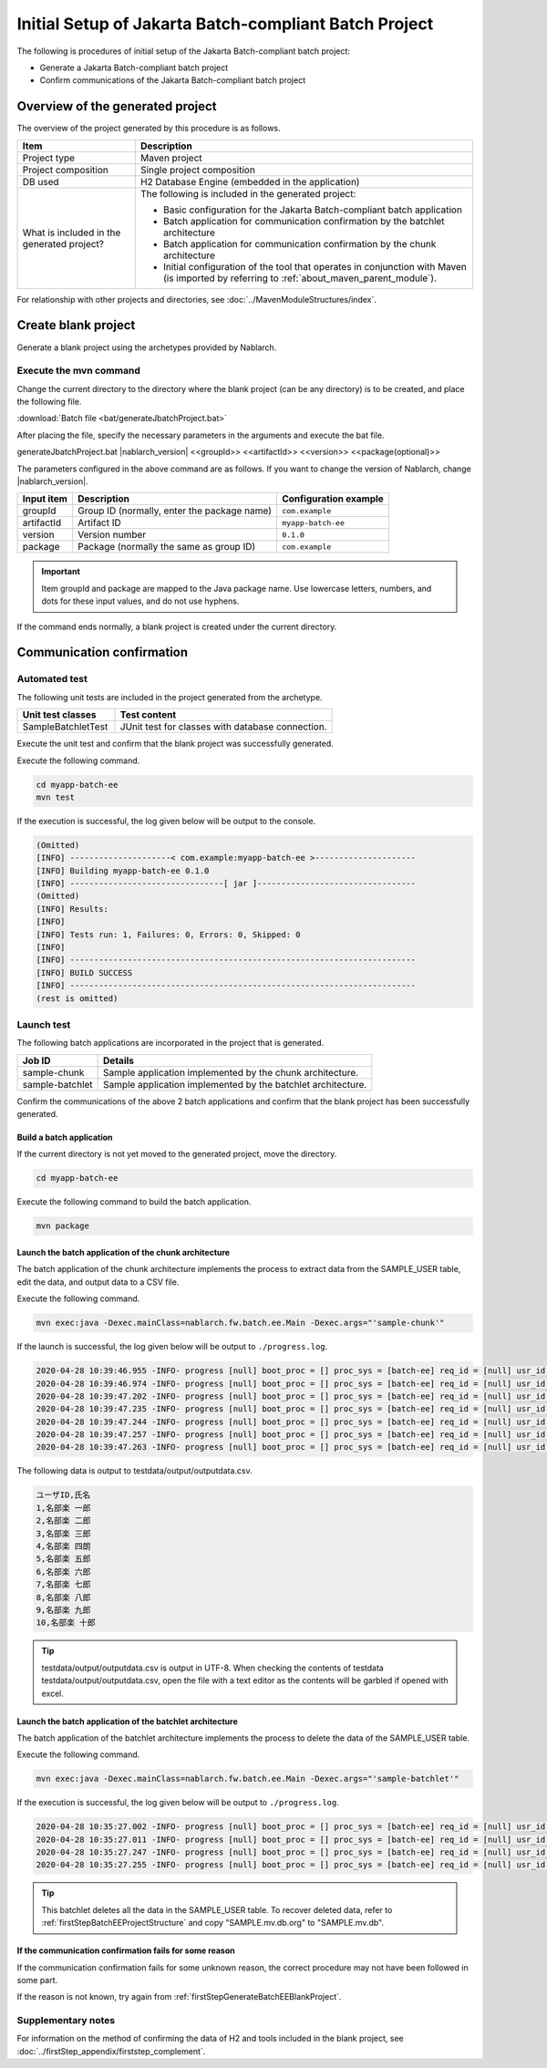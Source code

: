 =========================================================
Initial Setup of Jakarta Batch-compliant Batch Project
=========================================================

The following is procedures of initial setup of the Jakarta Batch-compliant batch project:

* Generate a Jakarta Batch-compliant batch project
* Confirm communications of the Jakarta Batch-compliant batch project


Overview of the generated project
=========================================================

The overview of the project generated by this procedure is as follows.

.. list-table::
  :header-rows: 1
  :class: white-space-normal
  :widths: 7,20

  * - Item
    - Description
  * - Project type
    - Maven project
  * - Project composition
    - Single project composition
  * - DB used
    - H2 Database Engine (embedded in the application)
  * - What is included in the generated project?
    - The following is included in the generated project:

      * Basic configuration for the Jakarta Batch-compliant batch application
      * Batch application for communication confirmation by the batchlet architecture
      * Batch application for communication confirmation by the chunk architecture
      * Initial configuration of the tool that operates in conjunction with Maven (is imported by referring to :ref:`about_maven_parent_module`).


For relationship with other projects and directories, see :doc:`../MavenModuleStructures/index`.


.. _firstStepGenerateBatchEEBlankProject:

Create blank project
=======================================================

Generate a blank project using the archetypes provided by Nablarch.


Execute the mvn command
-------------------------------------------------------

Change the current directory to the directory where the blank project (can be any directory) is to be created, and place the following file.

:download:`Batch file <bat/generateJbatchProject.bat>`

After placing the file, specify the necessary parameters in the arguments and execute the bat file.

generateJbatchProject.bat |nablarch_version| <<groupId>> <<artifactId>> <<version>> <<package(optional)>>

The parameters configured in the above command are as follows.
If you want to change the version of Nablarch, change |nablarch_version|.

=========== ================================================= =======================
Input item  Description                                       Configuration example
=========== ================================================= =======================
groupId      Group ID (normally, enter the package name)      ``com.example``
artifactId   Artifact ID                                      ``myapp-batch-ee``
version      Version number                                   ``0.1.0``
package      Package (normally the same as group ID)          ``com.example``
=========== ================================================= =======================

.. important::
   Item groupId and package are mapped to the Java package name.
   Use lowercase letters, numbers, and dots for these input values, and do not use hyphens.

If the command ends normally, a blank project is created under the current directory.


.. _firstStepBatchEEStartupTest:

Communication confirmation
=====================================================

Automated test
-----------------------------------------------------

The following unit tests are included in the project generated from the archetype.

.. list-table::
  :header-rows: 1
  :class: white-space-normal
  :widths: 9,20

  * - Unit test classes
    - Test content
  * - SampleBatchletTest
    - JUnit test for classes with database connection.


Execute the unit test and confirm that the blank project was successfully generated.

Execute the following command.

.. code-block:: text

  cd myapp-batch-ee
  mvn test


If the execution is successful, the log given below will be output to the console.

.. code-block:: text

  (Omitted)
  [INFO] ---------------------< com.example:myapp-batch-ee >---------------------
  [INFO] Building myapp-batch-ee 0.1.0
  [INFO] --------------------------------[ jar ]---------------------------------
  (Omitted)
  [INFO] Results:
  [INFO]
  [INFO] Tests run: 1, Failures: 0, Errors: 0, Skipped: 0
  [INFO]
  [INFO] ------------------------------------------------------------------------
  [INFO] BUILD SUCCESS
  [INFO] ------------------------------------------------------------------------
  (rest is omitted)



Launch test
--------------------------------------------------------

The following batch applications are incorporated in the project that is generated.

=================== ================================================================================
Job ID              Details
=================== ================================================================================
sample-chunk        Sample application implemented by the chunk architecture.
sample-batchlet     Sample application implemented by the batchlet architecture.
=================== ================================================================================


Confirm the communications of the above 2 batch applications and confirm that the blank project has been successfully generated.


.. _firstStepBatchEEBuild:

Build a batch application
~~~~~~~~~~~~~~~~~~~~~~~~~~~~~~~~~~~~~~~~~~~~~~~~~~~~~~

If the current directory is not yet moved to the generated project, move the directory.

.. code-block:: text

  cd myapp-batch-ee


Execute the following command to build the batch application.

.. code-block:: text

  mvn package

Launch the batch application of the chunk architecture
~~~~~~~~~~~~~~~~~~~~~~~~~~~~~~~~~~~~~~~~~~~~~~~~~~~~~~~~~~
The batch application of the chunk architecture implements the process to extract data from the SAMPLE_USER table, edit the data, and output data to a CSV file.

Execute the following command.

.. code-block:: bash

  mvn exec:java -Dexec.mainClass=nablarch.fw.batch.ee.Main -Dexec.args="'sample-chunk'"

If the launch is successful, the log given below will be output to ``./progress.log``.

.. code-block:: text

  2020-04-28 10:39:46.955 -INFO- progress [null] boot_proc = [] proc_sys = [batch-ee] req_id = [null] usr_id = [null] start job. job name: [sample-chunk]
  2020-04-28 10:39:46.974 -INFO- progress [null] boot_proc = [] proc_sys = [batch-ee] req_id = [null] usr_id = [null] start step. job name: [sample-chunk] step name: [step1]
  2020-04-28 10:39:47.202 -INFO- progress [null] boot_proc = [] proc_sys = [batch-ee] req_id = [null] usr_id = [null] job name: [sample-chunk] step name: [step1] input count: [10]
  2020-04-28 10:39:47.235 -INFO- progress [null] boot_proc = [] proc_sys = [batch-ee] req_id = [null] usr_id = [null] job name: [sample-chunk] step name: [step1] total tps: [156.25] current tps: [156.25] estimated end time: [2020/04/28 10:39:47.235] remaining count: [5]
  2020-04-28 10:39:47.244 -INFO- progress [null] boot_proc = [] proc_sys = [batch-ee] req_id = [null] usr_id = [null] job name: [sample-chunk] step name: [step1] total tps: [243.90] current tps: [625.00] estimated end time: [2020/04/28 10:39:47.243] remaining count: [0]
  2020-04-28 10:39:47.257 -INFO- progress [null] boot_proc = [] proc_sys = [batch-ee] req_id = [null] usr_id = [null] finish step. job name: [sample-chunk] step name: [step1] step status: [COMPLETED]
  2020-04-28 10:39:47.263 -INFO- progress [null] boot_proc = [] proc_sys = [batch-ee] req_id = [null] usr_id = [null] finish job. job name: [sample-chunk]


The following data is output to testdata/output/outputdata.csv.

.. code-block:: text

  ユーザID,氏名
  1,名部楽 一郎
  2,名部楽 二郎
  3,名部楽 三郎
  4,名部楽 四朗
  5,名部楽 五郎
  6,名部楽 六郎
  7,名部楽 七郎
  8,名部楽 八郎
  9,名部楽 九郎
  10,名部楽 十郎


.. tip::

  testdata/output/outputdata.csv is output in UTF-8.
  When checking the contents of testdata testdata/output/outputdata.csv, open the file with a text editor as the contents will be garbled if opened with excel.


Launch the batch application of the batchlet architecture
~~~~~~~~~~~~~~~~~~~~~~~~~~~~~~~~~~~~~~~~~~~~~~~~~~~~~~~~~~~~~~~~~
The batch application of the batchlet architecture implements the process to delete the data of the SAMPLE_USER table.

Execute the following command.

.. code-block:: bash

  mvn exec:java -Dexec.mainClass=nablarch.fw.batch.ee.Main -Dexec.args="'sample-batchlet'"

If the execution is successful, the log given below will be output to ``./progress.log``.

.. code-block:: text

  2020-04-28 10:35:27.002 -INFO- progress [null] boot_proc = [] proc_sys = [batch-ee] req_id = [null] usr_id = [null] start job. job name: [sample-batchlet]
  2020-04-28 10:35:27.011 -INFO- progress [null] boot_proc = [] proc_sys = [batch-ee] req_id = [null] usr_id = [null] start step. job name: [sample-batchlet] step name: [step1]
  2020-04-28 10:35:27.247 -INFO- progress [null] boot_proc = [] proc_sys = [batch-ee] req_id = [null] usr_id = [null] finish step. job name: [sample-batchlet] step name: [step1] step status: [SUCCESS]
  2020-04-28 10:35:27.255 -INFO- progress [null] boot_proc = [] proc_sys = [batch-ee] req_id = [null] usr_id = [null] finish job. job name: [sample-batchlet]

.. tip::

  This batchlet deletes all the data in the SAMPLE_USER table. To recover deleted data, refer to :ref:`firstStepBatchEEProjectStructure` and copy "SAMPLE.mv.db.org" to "SAMPLE.mv.db".



If the communication confirmation fails for some reason
~~~~~~~~~~~~~~~~~~~~~~~~~~~~~~~~~~~~~~~~~~~~~~~~~~~~~~~~~~~~~~~~~~~~~~~~~~~

If the communication confirmation fails for some unknown reason, the correct procedure may not have been followed in some part.

If the reason is not known, try again from :ref:`firstStepGenerateBatchEEBlankProject`.



Supplementary notes
--------------------

For information on the method of confirming the data of H2 and tools included in the blank project,
see :doc:`../firstStep_appendix/firststep_complement`.
